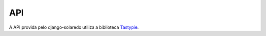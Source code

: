.. _resources:

API
===

A API provida pelo django-solaredx utiliza a biblioteca 
`Tastypie <django-tastypie.readthedocs.org>`_.